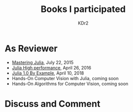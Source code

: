 # -*- mode: org; mode: auto-fill -*-
#+TITLE: Books I participated
#+AUTHOR: KDr2

# #+OPTIONS: toc:nil
#+OPTIONS: num:nil

#+BEGIN: inc-file :file "common.inc.org"
#+END:
#+CALL: dynamic-header() :results raw
#+CALL: meta-keywords(kws='("book" "reviewer" "author")) :results raw

* As Reviewer
  - [[https://www.amazon.com/dp/1783553316][Mastering Julia]], July 22, 2015
  - [[https://www.amazon.com/dp/1785880918][Julia High performance]], April 26, 2016
  - [[https://www.amazon.com/dp/178829274X][Julia 1.0 By Example]], April 10, 2018
  - Hands-On Computer Vision with Julia, coming soon
  - Hands-On Algorithms for Computer Vision, coming soon

#+BEGIN: inc-file :file "gad.inc.org"
#+END:

* Discuss and Comment
  #+BEGIN: inc-file :file "comment.inc.org"
  #+END:
